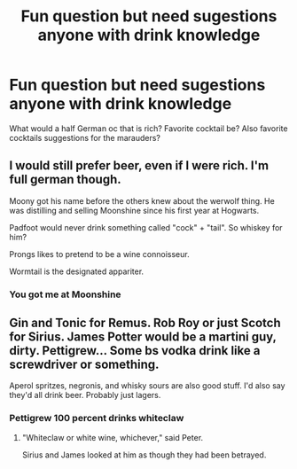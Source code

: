 #+TITLE: Fun question but need sugestions anyone with drink knowledge

* Fun question but need sugestions anyone with drink knowledge
:PROPERTIES:
:Author: Few-Ad-8964
:Score: 7
:DateUnix: 1602714605.0
:DateShort: 2020-Oct-15
:FlairText: Discussion
:END:
What would a half German oc that is rich? Favorite cocktail be? Also favorite cocktails suggestions for the marauders?


** I would still prefer beer, even if I were rich. I'm full german though.

Moony got his name before the others knew about the werwolf thing. He was distilling and selling Moonshine since his first year at Hogwarts.

Padfoot would never drink something called "cock" + "tail". So whiskey for him?

Prongs likes to pretend to be a wine connoisseur.

Wormtail is the designated appariter.
:PROPERTIES:
:Author: Leangeful
:Score: 9
:DateUnix: 1602721375.0
:DateShort: 2020-Oct-15
:END:

*** You got me at Moonshine
:PROPERTIES:
:Author: MoDthestralHostler
:Score: 1
:DateUnix: 1602795879.0
:DateShort: 2020-Oct-16
:END:


** Gin and Tonic for Remus. Rob Roy or just Scotch for Sirius. James Potter would be a martini guy, dirty. Pettigrew... Some bs vodka drink like a screwdriver or something.

Aperol spritzes, negronis, and whisky sours are also good stuff. I'd also say they'd all drink beer. Probably just lagers.
:PROPERTIES:
:Author: Tobeabreeze
:Score: 2
:DateUnix: 1602735531.0
:DateShort: 2020-Oct-15
:END:

*** Pettigrew 100 percent drinks whiteclaw
:PROPERTIES:
:Author: BananaManV5
:Score: 2
:DateUnix: 1602786847.0
:DateShort: 2020-Oct-15
:END:

**** "Whiteclaw or white wine, whichever," said Peter.

Sirius and James looked at him as though they had been betrayed.
:PROPERTIES:
:Author: Tobeabreeze
:Score: 1
:DateUnix: 1602787330.0
:DateShort: 2020-Oct-15
:END:
